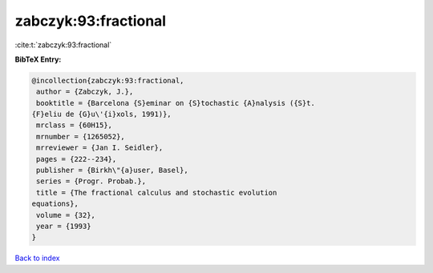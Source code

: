 zabczyk:93:fractional
=====================

:cite:t:`zabczyk:93:fractional`

**BibTeX Entry:**

.. code-block:: bibtex

   @incollection{zabczyk:93:fractional,
    author = {Zabczyk, J.},
    booktitle = {Barcelona {S}eminar on {S}tochastic {A}nalysis ({S}t.
   {F}eliu de {G}u\'{i}xols, 1991)},
    mrclass = {60H15},
    mrnumber = {1265052},
    mrreviewer = {Jan I. Seidler},
    pages = {222--234},
    publisher = {Birkh\"{a}user, Basel},
    series = {Progr. Probab.},
    title = {The fractional calculus and stochastic evolution
   equations},
    volume = {32},
    year = {1993}
   }

`Back to index <../By-Cite-Keys.html>`__
